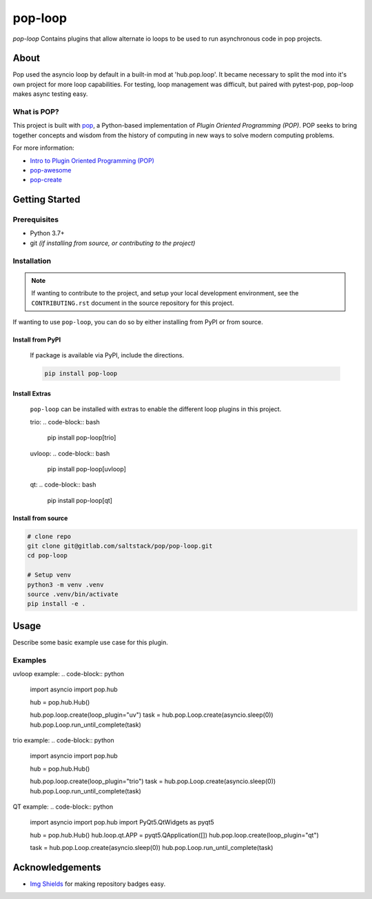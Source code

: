 ========
pop-loop
========

.. image:: https://img.shields.io/badge/made%20with-pop-teal
   :alt: Made with pop, a Python implementation of Plugin Oriented Programming
   :target: https://pop.readthedocs.io/

.. image:: https://img.shields.io/badge/made%20with-python-yellow
   :alt: Made with Python
   :target: https://www.python.org/


`pop-loop` Contains plugins that allow alternate io loops to be used to run asynchronous code in pop projects.

About
=====

Pop used the asyncio loop by default in a built-in mod at 'hub.pop.loop'.
It became necessary to split the mod into it's own project for more loop capabilities.
For testing, loop management was difficult, but paired with pytest-pop, pop-loop makes async testing easy.


What is POP?
------------

This project is built with `pop <https://pop.readthedocs.io/>`__, a Python-based
implementation of *Plugin Oriented Programming (POP)*. POP seeks to bring
together concepts and wisdom from the history of computing in new ways to solve
modern computing problems.

For more information:

* `Intro to Plugin Oriented Programming (POP) <https://pop-book.readthedocs.io/en/latest/>`__
* `pop-awesome <https://gitlab.com/saltstack/pop/pop-awesome>`__
* `pop-create <https://gitlab.com/saltstack/pop/pop-create/>`__

Getting Started
===============

Prerequisites
-------------

* Python 3.7+
* git *(if installing from source, or contributing to the project)*

Installation
------------

.. note::

   If wanting to contribute to the project, and setup your local development
   environment, see the ``CONTRIBUTING.rst`` document in the source repository
   for this project.

If wanting to use ``pop-loop``, you can do so by either
installing from PyPI or from source.

Install from PyPI
+++++++++++++++++

    If package is available via PyPI, include the directions.

    .. code-block:: bash

        pip install pop-loop


Install Extras
++++++++++++++

    ``pop-loop`` can be installed with extras to enable the different loop plugins in this project.

    trio:
    .. code-block:: bash

        pip install pop-loop\[trio\]


    uvloop:
    .. code-block:: bash

        pip install pop-loop\[uvloop\]

    qt:
    .. code-block:: bash

        pip install pop-loop\[qt\]


Install from source
+++++++++++++++++++

.. code-block:: bash

   # clone repo
   git clone git@gitlab.com/saltstack/pop/pop-loop.git
   cd pop-loop

   # Setup venv
   python3 -m venv .venv
   source .venv/bin/activate
   pip install -e .

Usage
=====

Describe some basic example use case for this plugin.

Examples
--------

uvloop example:
.. code-block:: python

    import asyncio
    import pop.hub

    hub = pop.hub.Hub()

    hub.pop.loop.create(loop_plugin="uv")
    task = hub.pop.Loop.create(asyncio.sleep(0))
    hub.pop.Loop.run_until_complete(task)


trio example:
.. code-block:: python

    import asyncio
    import pop.hub

    hub = pop.hub.Hub()

    hub.pop.loop.create(loop_plugin="trio")
    task = hub.pop.Loop.create(asyncio.sleep(0))
    hub.pop.Loop.run_until_complete(task)


QT example:
.. code-block:: python

    import asyncio
    import pop.hub
    import PyQt5.QtWidgets as pyqt5


    hub = pop.hub.Hub()
    hub.loop.qt.APP = pyqt5.QApplication([])
    hub.pop.loop.create(loop_plugin="qt")

    task = hub.pop.Loop.create(asyncio.sleep(0))
    hub.pop.Loop.run_until_complete(task)


Acknowledgements
================

* `Img Shields <https://shields.io>`__ for making repository badges easy.

